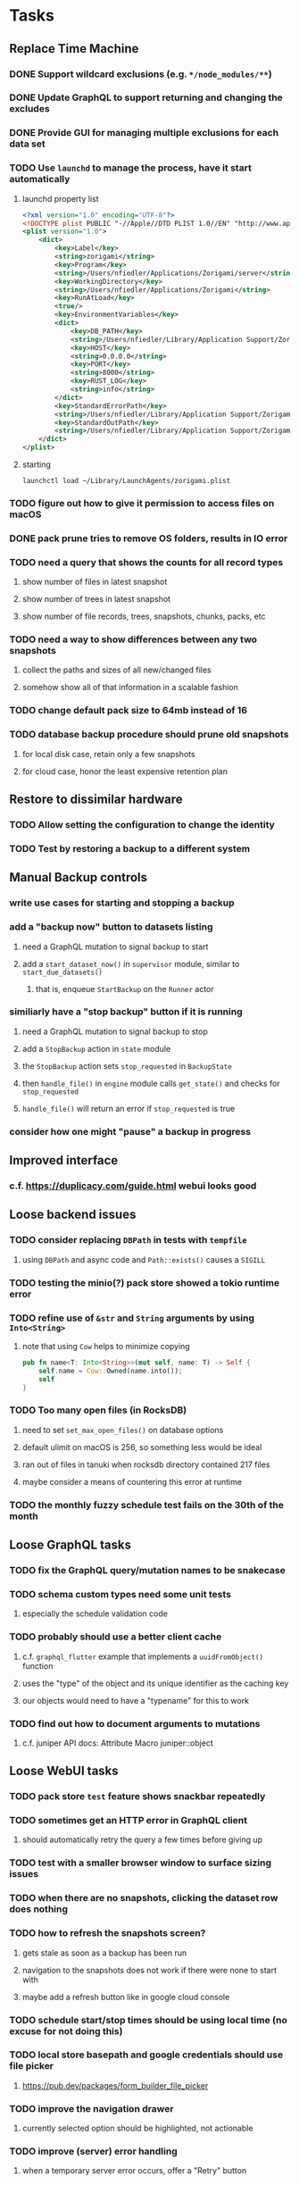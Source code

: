 * Tasks
** Replace Time Machine
*** DONE Support wildcard exclusions (e.g. =*/node_modules/**=)
*** DONE Update GraphQL to support returning and changing the excludes
*** DONE Provide GUI for managing multiple exclusions for each data set
*** TODO Use =launchd= to manage the process, have it start automatically
**** launchd property list
#+begin_src xml
<?xml version="1.0" encoding="UTF-8"?>
<!DOCTYPE plist PUBLIC "-//Apple//DTD PLIST 1.0//EN" "http://www.apple.com/DTDs/PropertyList-1.0.dtd">
<plist version="1.0">
    <dict>
        <key>Label</key>
        <string>zorigami</string>
        <key>Program</key>
        <string>/Users/nfiedler/Applications/Zorigami/server</string>
        <key>WorkingDirectory</key>
        <string>/Users/nfiedler/Applications/Zorigami</string>
        <key>RunAtLoad</key>
        <true/>
        <key>EnvironmentVariables</key>
        <dict>
            <key>DB_PATH</key>
            <string>/Users/nfiedler/Library/Application Support/Zorigami/dbase</string>
            <key>HOST</key>
            <string>0.0.0.0</string>
            <key>PORT</key>
            <string>8000</string>
            <key>RUST_LOG</key>
            <string>info</string>
        </dict>
        <key>StandardErrorPath</key>
        <string>/Users/nfiedler/Library/Application Support/Zorigami/error.log</string>
        <key>StandardOutPath</key>
        <string>/Users/nfiedler/Library/Application Support/Zorigami/output.log</string>
    </dict>
</plist>
#+end_src
**** starting
#+begin_src shell
launchctl load ~/Library/LaunchAgents/zorigami.plist
#+end_src
*** TODO figure out how to give it permission to access files on macOS
*** DONE pack prune tries to remove OS folders, results in IO error
*** TODO need a query that shows the counts for all record types
**** show number of files in latest snapshot
**** show number of trees in latest snapshot
**** show number of file records, trees, snapshots, chunks, packs, etc
*** TODO need a way to show differences between any two snapshots
**** collect the paths and sizes of all new/changed files
**** somehow show all of that information in a scalable fashion
*** TODO change default pack size to 64mb instead of 16
*** TODO database backup procedure should prune old snapshots
**** for local disk case, retain only a few snapshots
**** for cloud case, honor the least expensive retention plan
** Restore to dissimilar hardware
*** TODO Allow setting the configuration to change the identity
*** TODO Test by restoring a backup to a different system
** Manual Backup controls
*** write use cases for starting and stopping a backup
*** add a "backup now" button to datasets listing
**** need a GraphQL mutation to signal backup to start
**** add a =start_dataset_now()= in =supervisor= module, similar to =start_due_datasets()=
***** that is, enqueue =StartBackup= on the =Runner= actor
*** similiarly have a "stop backup" button if it is running
**** need a GraphQL mutation to signal backup to stop
**** add a =StopBackup= action in =state= module
**** the =StopBackup= action sets =stop_requested= in =BackupState=
**** then =handle_file()= in =engine= module calls =get_state()= and checks for =stop_requested=
**** =handle_file()= will return an error if =stop_requested= is true
*** consider how one might "pause" a backup in progress
** Improved interface
*** c.f. https://duplicacy.com/guide.html webui looks good
** Loose backend issues
*** TODO consider replacing =DBPath= in tests with =tempfile=
**** using =DBPath= and async code and =Path::exists()= causes a =SIGILL=
*** TODO testing the minio(?) pack store showed a tokio runtime error
*** TODO refine use of =&str= and =String= arguments by using =Into<String>=
**** note that using =Cow= helps to minimize copying
#+BEGIN_SRC rust
pub fn name<T: Into<String>>(mut self, name: T) -> Self {
    self.name = Cow::Owned(name.into());
    self
}
#+END_SRC
*** TODO Too many open files (in RocksDB)
**** need to set =set_max_open_files()= on database options
**** default ulimit on macOS is 256, so something less would be ideal
**** ran out of files in tanuki when rocksdb directory contained 217 files
**** maybe consider a means of countering this error at runtime
*** TODO the monthly fuzzy schedule test fails on the 30th of the month
** Loose GraphQL tasks
*** TODO fix the GraphQL query/mutation names to be snakecase
*** TODO schema custom types need some unit tests
**** especially the schedule validation code
*** TODO probably should use a better client cache
**** c.f. =graphql_flutter= example that implements a =uuidFromObject()= function
**** uses the "type" of the object and its unique identifier as the caching key
**** our objects would need to have a "typename" for this to work
*** TODO find out how to document arguments to mutations
**** c.f. juniper API docs: Attribute Macro juniper::object
** Loose WebUI tasks
*** TODO pack store ~test~ feature shows snackbar repeatedly
*** TODO sometimes get an HTTP error in GraphQL client
**** should automatically retry the query a few times before giving up
*** TODO test with a smaller browser window to surface sizing issues
*** TODO when there are no snapshots, clicking the dataset row does nothing
*** TODO how to refresh the snapshots screen?
**** gets stale as soon as a backup has been run
**** navigation to the snapshots does not work if there were none to start with
**** maybe add a refresh button like in google cloud console
*** TODO schedule start/stop times should be using local time (no excuse for not doing this)
*** TODO local store basepath and google credentials should use file picker
**** https://pub.dev/packages/form_builder_file_picker
*** TODO improve the navigation drawer
**** currently selected option should be highlighted, not actionable
*** TODO improve (server) error handling
**** when a temporary server error occurs, offer a "Retry" button
*** TODO improve snapshot tree browser
**** should sort entries by filename case-insensitively
**** for larger number of entries, should use =PaginatedDataTable=
**** nice to have: sticky table header
**** nice to have: sort by file type
*** TODO consider how to hide the minio secret key using a show/hide button
*** TODO consider approaches to l10n and i18n
**** c.f. https://resocoder.com/2019/06/01/flutter-localization-the-easy-way-internationalization-with-json/
*** TODO improve the data sets form
**** TODO FAB covers the =DELETE= button even when scrolled all the way down
**** TODO use the =validate()= function on =DataSet= to ensure validity
**** TODO should decode the computer ID to improve readability
*** TODO should sort the datasets so they are always in the same order
**** maybe sort them by date, with most recent first
*** TODO tree entries of =ERROR= type should be displayed as such
**** error message from =TreeEntry.new()= could be stored as a new type of =TreeReference=
***** e.g. =TreeReference.ERROR(String)= where the string is the error message
*** TODO should have ui for listing all snapshots in a dataset
**** consider presenting in a style similar to Time Machine
**** e.g. a timeline of the snapshots
**** c.f. https://pub.dev/packages/flutter_timeline
**** probably need paging in the ui and graphql api
*** TODO improve the page for defining stores
**** TODO delete button should be far away from the other button(s)
**** TODO delete button should require two clicks, with "are you sure?"
*** TODO use breadcrumbs in the tree navigator to get back to parent directories
*** TODO consider and improve accessibility
**** enable testing for a11y sanity
**** add hints to improve the presentation of information
***** configuration panel
***** snapshot browser
** Flutter and form builder
*** See comments in =pubspec.yaml= regarding =flutter_form_builder=
*** Wait for flutter form builder to update to Flutter 2 stable
** Crates to revisit
*** replacing =google-storage1= with =google-cloud= which is less than awesome
**** maintenance has slowed, author suggests using =google-apis-rs= instead
**** look at https://crates.io/crates/cloud-storage as an alternative
***** would need a better API for loading credentials and creating the client
** Improved error handling
*** Pack store input validation
**** should validate Google Cloud service account key when defining pack
*** Consider a structured design for error types and handling
**** c.f. https://fettblog.eu/rust-enums-wrapping-errors/
*** Look at https://github.com/dtolnay/thiserror for defining error types
*** May improve error handling and reporting
** Initial Configuration
*** Walk user through pack store and data set creation
*** Offer path for restoring database from existing pack store
*** Allow user to set user/host names for computer UUID
**** They may need to avoid naming conflicts with other local users
**** Imagine a computer lab all sharing a single cloud storage account
** Remote pack store interaction
*** Remote pack stores like Google Cloud have built-in limits for certain operations
**** need to consider that GCS will limit the number of buckets listed to 1,000
**** probably minio and/or S3 have similar default limits
**** the API generally offers a means of paging to get everything in chunks
** Remove files/folders from backup
*** Allow removing files from existing backups
**** e.g. accidentally saved large binaries
** Snapshot Pruning
*** Use a multi-phased approach with pruning and garbage collection
*** Must not run collection while a backup is in progress
*** Must prevent a backup from starting while pruning is in progress
*** Phase 1: prune snapshots based on a policy
**** set the child's parent reference to skip over stale snapshot
**** e.g. remove snapshots more then N days old
**** e.g. keep N snapshots per day, M per week, and P per month
*** Phase 2: prune unreachable objects in the database
**** copy everything reachable to a new database instance
****** datasets -> snapshots -> trees -> files -> chunks -> packs
**** delete the old database
*** Phase 3: prune unreferenced packs from pack store
**** honor cloud data retention policies
***** e.g. typically anything older than 90 days costs nothing to delete
***** Google has different minimum storage durations for each storage class
****** https://cloud.google.com/storage/docs/storage-classes
***** user can specify their own value for each pack store if necessary
*** Phase 4: prune old database snapshots (no need to keep old copies)
**** honor cloud data retention policies
**** use the =upload_time= in the =Pack= record to determine age
*** Implementation should follow Clean Architecture to improve testability
**** entities and use case separated from data sources via repositories
**** this allows for easily mocking up data to feed the pruning use case
***** i.e. when the use case asks for trees and such, give it mock data structures
** Advanced Scheduling
*** backend
**** Permit ~hourly~ backups every N hours
**** Permit ~daily~ backups every N days
**** Permit ~weekly~ backups every N weeks
**** Permit ~monthly~ backups every N months
*** frontend
**** TODO Support multiple schedules in interface
**** TODO Support day-of-week in schedule
**** TODO Support day-of-month in schedule
**** TODO Support week-of-month in schedule
**** TODO Support time-range in schedule
** More Functionality
*** TODO search snapshots to find a file/directory by a given pattern
**** the file/dir is not in the latest snapshot but some older one, go find it
**** might not even know the full path of the file/dir in question
*** TODO store restore requests in database to tolerate application restart
**** currently restore requests are queued in memory only, so a crash means everything is forgotten
*** TODO Perform a full backup on demand, discard all previous backups
**** Wifey doesn't like the idea of accumulating old stuff
**** Gives the user a chance to save space by removing old content
**** Optionally prune all existing packs in the process
*** TODO event dispatching for the web and desktop
**** use the state management to manage "events" and state
**** engine emits actions/events to the store
***** for backup and restore functions
***** e.g. "downloaded a pack", "uploaded a pack"
**** store holds the cumulative data so late attachers can gather everything
**** supervisor threads register as subscribers to the store
**** clients will use GraphQL subscriptions to receive updates
**** supervisor threads emit GraphQL subscription events
*** TODO consider how datasets can be modified after creation
**** cannot change stores assigned to dataset once there are snapshots
**** basically would require starting over if changing stores, base path, etc
*** TODO consider how to restore symbolic links
**** i.e. no file chooser to download anything
**** what if the same path is now a file/directory?
*** TODO Secure FTP improvements
**** TODO support SFTP with private key authentication
***** use store form to take paths for public and private keys
**** TODO allow private key that is locked with a passphrase
***** passphrase for private key would be provided by envar
*** TODO Repair missing pack files in pack stores
**** expose the GraphQL operation via the graphical interface
** More Information
*** TODO Show details about snapshots and files
**** show differences between two snapshots
**** show pack/chunk metrics for   all   files in a snapshot
**** show pack/chunk metrics for changed files in a snapshot
*** TODO Query to see histogram of file sizes, number of chunks, etc
**** for a given snapshot
***** count number of files with N chunks for all values of N
*** TODO Show number of packs stored in a pack store
** Database Integrity
*** support database integrity checks
**** ensure all referenced records actually exist
**** like git fsck, start at the top and traverse everything
**** find and report dangling objects
**** an automated scan could be run on occasion
** Pack file integrity
*** Retrieve random pack files and verify integrity
** Architecture Review
*** Database per dataset directory
**** Centralized configuration in a known location
***** would default to something sensible in user home directory
***** overridden by environment variable
***** JSON or XML formatted plain text file
***** Holds paths to the various data sets
***** Holds pack store configuration
**** Each data set directory has a database directory (and backup)
**** Backup process automatically excludes the database and its backup
**** What would a full restore procedure look like?
**** Benefits
***** reduced risk in the event of database corruption
**** Drawbacks
***** additional disk usage for database overhead
***** forces user to keep database with the dataset
*** Parallel backups
**** Currently the backup supervisor spawns a single thread (=Arbiter=) to manage backups
**** This causes all backups to be serialized
**** For parallel backups, would use the =SyncArbiter= from actix
*** Database migrations
**** Use the =serde= crate features (c.f. https://serde.rs)
**** Use =#[serde(default)]= on struct to fill in blanks for new fields
**** Add =#[serde(skip_serializing)]= to a deprecated struct field
**** New fields will need accessors that convert from old fields as needed
***** reset the old field to indicate it is no longer relevant
**** Removing a field is no problem for serde
*** Shared pack repository
**** Current design basically forces each user/install to have a separate pack repo
**** Otherwise the pack pruning would delete the packs for other users saving to the same repo
*** Embedded Database
**** Is the default RocksDB performance sufficient?
**** Consider https://github.com/spacejam/sled/
***** written in Rust, open source
***** will need prefix key scanning
****** looks like you just use a prefix of the key (sorts before the matching keys)
***** will need backup/restore functions
*** Client/Server
**** Look at ways to secure the server, to allay fears of exploits
**** A web conferencing tool was exploited via its hidden HTTP server
** Desktop application
*** design a configuration system for desktop
**** define the whole clean architecture setup
***** entities, use cases, repositories
**** data source for web will have values defined by environment_config only
**** data source for desktop will use shared preferences (?) for persistence
**** data layer repository chooses between data sources based on environment
***** how to detect if application was compiled for web
#+BEGIN_SRC dart
import 'package:flutter/foundation.dart' show kIsWeb;
if (kIsWeb) { /* web stuff */ } else { /* not web */ }
#+END_SRC
*** clipboard support
**** look for clipboard plugin for flutter (for macOS)
**** c.f. https://flutter.dev/docs/development/packages-and-plugins/developing-packages
** macOS support
*** TODO optional Time Machine style backup and retention policy
**** hourly backups for 24 hours
**** daily backups for 30 days
**** weekly backups for everything else
**** prune backups to maintain a certain size
** Full Restore
*** Procedure for full restore
**** User installs and configures application
**** User invokes "full restore" function
**** User provides a temporary pack store configuration
**** Query pack store to get candidate computer UUID values
**** User chooses database to restore
***** if current UUID matches one in the available set, select it by default
**** Fetch the most recent database files
***** Restore to a different directory, then copy over records
***** Copy every record except for =configuration= (and maybe others?)
***** Copy records for datasets, stores, snapshots, packs, etc
**** User can now browse datasets and restore as usual
**** Restoring an entire dataset is simply the "tree restore" case
*** Walk the user through the process
**** Configure the primary pack store for retrieval
**** Inform user that this pack store configuration is only temporary
**** Select database to retrieve based on computer UUID
**** Instruct user to restore as usual from dataset(s)
*** TODO Restore symbolic links (currently does nothing with =TreeReference::LINK=)
*** TODO Restore file attributes from tree entry
**** TODO File mode
**** TODO File user/group
**** TODO File extended attributes
*** TODO Restore directories from snapshot
**** TODO Directory mode
**** TODO Directory user/group
**** TODO Directory extended attributes
**** TODO Restore multiple files efficiently
**** TODO Restore a directory tree efficiently
*** TODO Detect and prune stale snapshots that never completely uploaded
**** Stale snapshots exist in the database but are not referenced elsewhere
*** TODO Support snapshots consisting only of mode/owner changes
**** i.e. no file content changes, just the database records
** Windows support
*** TODO Does Microsoft's ~Windows Package Manager~ (=winget=) provide an easier dev setup path?
*** TODO Backup files opened by a running process
**** Normally cannot read files that are opened on Windows
**** See Volume Shadow Copy Services (VSS) for details
*** TODO Support Windows file types
**** ReadOnly
**** Hidden
**** System
** More Better
*** TODO Permit scheduling upload hours for each day of the week
**** e.g. from 11pm to 6am Mon-Fri, none on Sat/Sun
*** TODO Command-line option to dump database to json (separate by key prefix, e.g. ~chunk~)
*** TODO Support deduplication across multiple computers
**** Place the chunks and packs in a seperate "database" for syncing
***** For RocksDB, use a column family if it helps with =GetUpdatesSince()=
**** RocksDB replication story as of 2019-02-20:
: Q: Does RocksDB support replication?
: A: No, RocksDB does not directly support replication. However, it offers
: some APIs that can be used as building blocks to support replication.
: For instance, GetUpdatesSince() allows developers to iterate though all
: updates since a specific point in time.
***** see =GetUpdatesSince()= and =PutLogData()= functions
**** User configures the host name of the ~peer~ installation
***** Use that to form the URL with which to =sync=
**** Share the chunks and packs documents with a ~peer~ installation
**** At the start of backup, sync with the ~peer~ to get latest chunks/packs
*** TODO Consider how to deal with partial uploads
**** e.g. Minio/S3 has a means of handling these
*** TODO Permit removing a store from a dataset
**** would encourage user to clean up the remote files
**** for local store, could remove the files immediately
**** must invalidate all of the snapshots effected by the missing store
*** TODO Permit moving from one store to another
**** would mean downloading the packs and uploading them to the new store
*** TODO Support Amazon S3
**** Minio seems to have no bucket limit (higher than 100)
**** Need to limit number of remote buckets to 100
**** Bucket limit: catch the error and handle by re-using another bucket
*** TODO Support Amazon Glacier
**** Need to limit number of remote buckets to 1000
**** Use S3 to store the database-to-archive mapping of each snapshot
**** Offer user option to use "expedited" retrievals so they go faster
*** TODO Support Amazon Cloud Drive
*** TODO Support Microsoft Azure blob storage
*** TODO Support Backblaze B2
*** TODO Support [[https://wiki.openstack.org/wiki/Swift][OpenStack Swift]]
*** TODO Support Wasabi
*** TODO Support Google Drive
*** TODO Support Google Cloud Coldline
*** TODO Support Dropbox
*** TODO Support Oracle Cloud Storage
*** TODO Support IBM Cloud Storage
*** TODO Support Rackspace Cloud Files
*** TODO Consider how to backup and restore FIFO, BLK, and CHR "files"
**** c.f. https://github.com/jborg/attic/blob/master/attic/archive.py
**** c.f. https://github.com/avz/node-mkfifo (for FIFO)
**** c.f. https://github.com/mafintosh/mknod (for BLK and CHR)
* Product
** Why another backup program?
*** Original reason in 2014: nothing supported Linux and Glacier
*** What will set this apart from other offerings?
**** Easy to use graphical interface (both desktop and web)
**** Cross-platform (Windows, macOS, Linux)
**** Support for multiple backends, including Glacier
** TODO Define an MVP and work toward release
** TODO Evaluate other backup software
*** TODO Check out some on App Store
**** Backup Guru LE
**** ChronoSync Express
**** Backup
**** Remote Backup Magic
**** Sync - Backup and Restore
**** Backup for Dropbox
**** Freeze - for Amazon Glacier
*** Lot of "folder sync" apps out there
** TODO Define the target audience
*** Average home user, no technical expertise required
** TODO Need distinquishing features
*** What sets this application apart from the other polished products?
**** Cross-platform (e.g. macOS, Windows)
**** Linux server ready
** Application Monitoring
*** Need something to capture failures for debugging
**** c.f. https://sentry.io/welcome/
** Windows Certified
*** CloudBerry(?) has bunches of certifications
*** is that really so meaningful? *I* never cared
** Alternatives
*** Commercial
**** Arq
***** https://www.arqbackup.com
***** Windows, Mac
***** Uses a single master password
***** Supports numerous backends
**** Carbonite
***** https://www.carbonite.com
***** Consumer and business
***** Billed monthly
***** 128-bit encryption for all but most expensive plan
***** Windows, Mac, and "servers"
***** Seems to backup to their servers
**** CloudBerry
***** https://www.cloudberrylab.com/backup
***** Consumer and business
***** Windows, Mac, Linux
***** Supports Glacier and other services
***** Freeware version lacks compression, encryption, limited to 200GB
**** Duplicacy
***** https://github.com/gilbertchen/duplicacy
***** Lists other open source tools and compares them
***** Deduplicates chunks across systems
***** Does not use a database supposedly
***** Does not and can not support Glacier
**** JungleDisk
***** https://www.jungledisk.com/encrypted-backups/
***** Primarily business oriented
***** Seems to rely on their servers
***** Probably stores data elsewhere
**** Rebel Backup
***** https://www.svsware.com/rebelbackup
***** Encrypted backups to Dropbox or Google Drive
***** macOS only
**** qBackup
***** https://www.qualeed.com/en/qbackup/
***** Windows, Mac, Linux
***** Supports numerous backends
***** Has copious documentation with screen shots
**** tarsnap
***** https://www.tarsnap.com
***** Free client
***** Uses public key encryption rather than a password
***** Stores data in Amazon S3
***** Relies on tarsnap servers
***** 10x the price of Google Cloud or Amazon Glacier
***** Command-line interface
*** Open Source
**** Attic
***** https://attic-backup.org
***** Development stopped in 2015
***** Only supports SSH remote host
***** Command-line interface
**** Borg
***** https://borgbackup.readthedocs.io/en/stable/
***** Fork of Attic
***** Only supports SSH remote host
***** Command-line interface
**** bup
***** https://bup.github.io
***** Git-like (uses Python and Git) pack file storage
***** Requires a bup server for remote storage
***** Command-line interface
**** Duplicati
***** https://www.duplicati.com/
***** Requires .NET or Mono
***** Web-based interface
***** Windows and Linux
***** No Glacier support
**** duplicity
***** http://duplicity.nongnu.org
***** Uses GnuPG, a tar-like format, and rsync
***** Supports backends with a filesystem-like interface
***** Command-line interface
***** No Glacier support
**** rclone
***** https://github.com/rclone/rclone
***** Syncs a directory structure to the cloud
***** Offers chunking and encryption
***** Command-line interface
***** No Glacier support
**** restic
***** https://restic.net
***** Git-like data model
***** Supports numerous backends (no Glacier)
***** Command-line interface
** Name
*** Joseph suggests "Attic"
**** =atticapp.com= is taken
**** =attic.app= is for sale
**** Look for ~attic~ in different languages
**** Esperanto: ~mansardo~
***** also means something in Macedonian
**** Hawaiian: ~kaukau~
**** Latin: ~atticae~
* Documentation
** Duplicati has a fun description of how the backup works
*** files are broken into "bricks" which go in "bags" and stored in big "boxes" (the pack store)
*** c.f. https://duplicati.readthedocs.io/en/latest/01-introduction/
** TODO Third party license attributions
*** Include any/all third party license attribution somewhere
*** =cargo lichking bundle= will dump everything to the console
** TODO document how the user might change the passphrase over time
*** user must remember their old passwords in order to decrypt old pack files
*** the application will never store the actual password anywhere
*** will need to prompt the user when a different passphrase is needed
* Technical Information
** Data Growth
*** Database backup tgz seems to grow 8mb in 6 months
** Possible corner cases
*** Database backup, then restore, then pack prune
Because the database snapshot is recorded in the database after the snapshot
has already been uploaded, if the user were to restore the database and then
perform a pack pruning, the most recent database snapshot would be removed.
** JS Build Artifacts
*** Flutter => main.dart.js
| State      |    Size |
|------------+---------|
| production | 1742125 |
*** ReasonML + Webpack => main.js
| State       |    Size |
|-------------+---------|
| development | 2761882 |
| production  |  536345 |
| gzipped     |  145785 |
** Exploring other languages
*** Compile to native for easy deployment
*** Compile to native for code obfuscation
*** Rust
**** Advantages
***** compile to native
***** expressive, safe type system
***** good dependency management
***** lots of useful tools (e.g. clippy)
**** Disadvantages
***** fewer libraries compared to Go
*** Go vs Rust
**** Go: first class support for cloud services
**** Go: statically linked OpenPGP readily available
**** Go: easy to read and write language
**** Rust: mature dependency management tooling
**** Rust: cargo has good editor support
**** Rust: expressive type system
**** Rust: nominal subtyping is much easier to follow
**** Rust: streamlined error handling
**** Rust: fine-grained namespaces and visibility control
